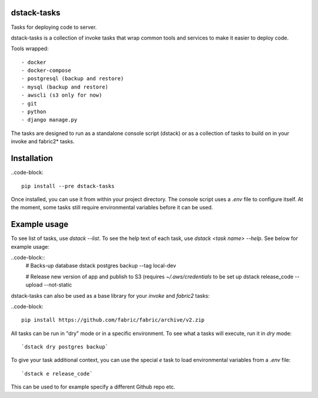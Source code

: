 dstack-tasks
------------

Tasks for deploying code to server.

dstack-tasks is a collection of invoke tasks that wrap common tools and services to make it easier to deploy code.

Tools wrapped::

    - docker
    - docker-compose
    - postgresql (backup and restore)
    - mysql (backup and restore)
    - awscli (s3 only for now)
    - git
    - python
    - django manage.py

The tasks are designed to run as a standalone console script (dstack) or as a collection of tasks to build on in
your invoke and fabric2* tasks.


Installation
------------

..code-block::

    pip install --pre dstack-tasks


Once installed, you can use it from within your project directory. The console script uses a `.env`
file to configure itself. At the moment, some tasks still require environmental variables before it can be used.


Example usage
-------------

To see list of tasks, use `dstack --list`. To see the help text of each task, use `dstack <task name> --help`. See below
for example usage:

..code-block::
    # Backs-up database
    dstack postgres backup --tag local-dev

    # Release new version of app and publish to S3 (requires `~/.aws/credentials` to be set up
    dstack release_code --upload --not-static

dstack-tasks can also be used as a base library for your `invoke` and `fabric2` tasks:

..code-block::

    pip install https://github.com/fabric/fabric/archive/v2.zip



All tasks can be run in "dry" mode or in a specific environment. To see what a tasks will execute, run it in `dry`
mode::

    `dstack dry postgres backup`

To give your task additional context, you can use the special `e` task to load environmental variables
from a `.env` file::

    `dstack e release_code`

This can be used to for example specify a different Github repo etc.
